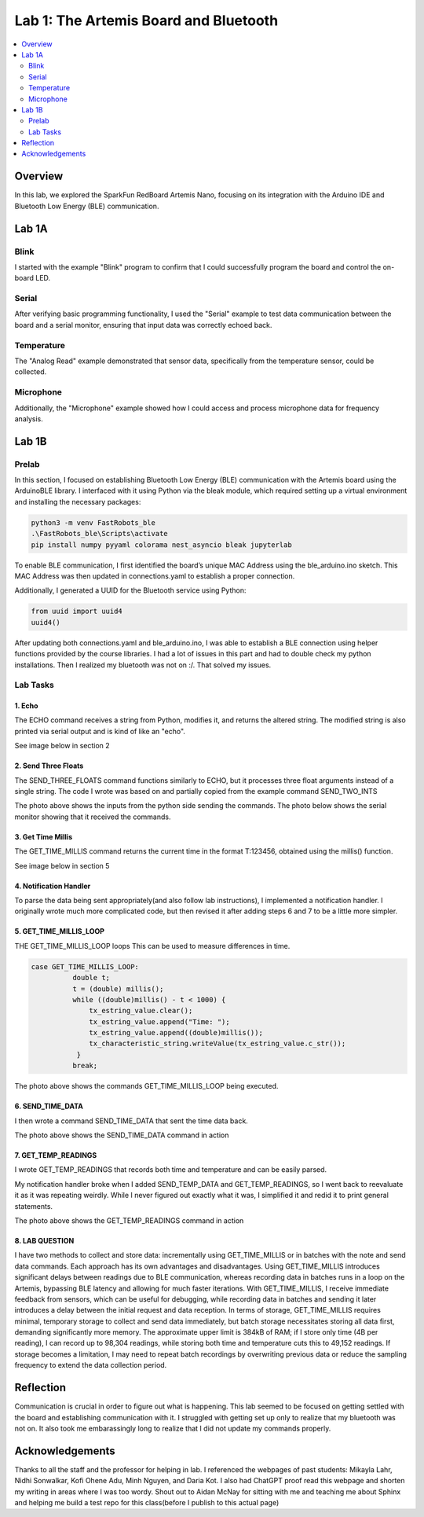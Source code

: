 ====================================
Lab 1: The Artemis Board and Bluetooth
====================================
 
.. contents::
    :depth: 2
    :local:


Overview
--------------------------------------------------------------------------
In this lab, we explored the SparkFun RedBoard Artemis Nano, focusing on its integration with the Arduino IDE and Bluetooth Low Energy (BLE) communication.

Lab 1A
--------------------------------------------------------------------------

Blink
^^^^^^^^^^^^^^^^^^^^^^^^^^^^^^^^^^^^^^^^^^^^^^^^^^^^^^^^^^^^^^^^^^^^^^^^^^

I started with the example "Blink" program to confirm that I could successfully program the board and control the on-board LED.

.. youtube:: kqe2E2l-K2k
   :align: center
   :width: 70%

Serial
^^^^^^^^^^^^^^^^^^^^^^^^^^^^^^^^^^^^^^^^^^^^^^^^^^^^^^^^^^^^^^^^^^^^^^^^^^

After verifying basic programming functionality, I used the "Serial" example to test data communication between the board and a serial monitor, ensuring that input data was correctly echoed back.

.. image:: images/IMG_20250212_072507066.jpg
   :align: center
   :width: 50%
   :class: bottompadding image-border

Temperature
^^^^^^^^^^^^^^^^^^^^^^^^^^^^^^^^^^^^^^^^^^^^^^^^^^^^^^^^^^^^^^^^^^^^^^^^^^

The "Analog Read" example demonstrated that sensor data, specifically from the temperature sensor, could be collected. 

.. youtube:: WJK9mvbasgg
   :align: center
   :width: 70%

Microphone
^^^^^^^^^^^^^^^^^^^^^^^^^^^^^^^^^^^^^^^^^^^^^^^^^^^^^^^^^^^^^^^^^^^^^^^^^^

Additionally, the "Microphone" example showed how I could access and process microphone data for frequency analysis.

.. youtube:: 
   :align: center
   :width: 70%

Lab 1B
--------------------------------------------------------------------------

Prelab
^^^^^^^^^^^^^^^^^^^^^^^^^^^^^^^^^^^^^^^^^^^^^^^^^^^^^^^^^^^^^^^^^^^^^^^^^^

In this section, I focused on establishing Bluetooth Low Energy (BLE) communication with the Artemis board using the ArduinoBLE library. 
I interfaced with it using Python via the bleak module, which required setting up a virtual environment and installing the necessary packages:

.. code-block:: bash

   python3 -m venv FastRobots_ble
   .\FastRobots_ble\Scripts\activate
   pip install numpy pyyaml colorama nest_asyncio bleak jupyterlab

To enable BLE communication, I first identified the board’s unique MAC Address using the ble_arduino.ino sketch. 
This MAC Address was then updated in connections.yaml to establish a proper connection.

.. image:: images/connections.png
   :align: center
   :width: 50%
   :class: bottompadding image-border

Additionally, I generated a UUID for the Bluetooth service using Python:

.. code-block:: python

  from uuid import uuid4
  uuid4()

After updating both connections.yaml and ble_arduino.ino, I was able to establish a BLE connection using helper functions provided by the course libraries.
I had a lot of issues in this part and had to double check my python installations. Then I realized my bluetooth was not on :/. That solved my issues. 

Lab Tasks
^^^^^^^^^^^^^^^^^^^^^^^^^^^^^^^^^^^^^^^^^^^^^^^^^^^^^^^^^^^^^^^^^^^^^^^^^^

1. Echo
""""""""""""""""""""""""""""""""""""""""""""""""""""""""""""""""""""""""""

The ECHO command receives a string from Python, modifies it, and returns the altered string. The modified string is also printed via serial output and is kind of like an "echo". 

.. code-block:: c++
   :caption: Case Statement for ``ECHO``

   case ECHO:
 
            char char_arr[MAX_MSG_SIZE];

            // Extract the next value from the command string as a character array
            success = robot_cmd.get_next_value(char_arr);
            if (!success)
                return;

            const char* val; 

            //Serial.println("Robot says -> ", );
            tx_estring_value.clear();
            tx_estring_value.append(char_arr);
            val = tx_estring_value.c_str();
            tx_characteristic_string.writeValue(val);
            Serial.print("Robot says -> ");
            Serial.println(val);
            break;

See image below in section 2

2. Send Three Floats
""""""""""""""""""""""""""""""""""""""""""""""""""""""""""""""""""""""""""

The SEND_THREE_FLOATS command functions similarly to ECHO, but it processes three float arguments instead of a single string. 
The code I wrote was based on and partially copied from the example command SEND_TWO_INTS

.. code-block:: c++
   :caption: Case Statement for ``SEND_THREE_FLOATS``

        case SEND_THREE_FLOATS:
            float float_a, float_b, float_c;

            // Extract the next value from the command string as an integer
            success = robot_cmd.get_next_value(float_a);
            if (!success)
                return;

            // Extract the next value from the command string as an integer
            success = robot_cmd.get_next_value(float_b);
            if (!success)
                return;
            success = robot_cmd.get_next_value(float_c);
            if (!success)
                return;

            Serial.print("Three Integers: ");
            Serial.print(float_a);
            Serial.print(", ");
            Serial.println(float_b);
            Serial.print(", ");
            Serial.println(float_c);
            
            break;

.. image:: images/echoand3valtogether.png
   :align: center
   :width: 50%
   :class: bottompadding image-border

The photo above shows the inputs from the python side sending the commands. 
The photo below shows the serial monitor showing that it received the commands. 

.. image:: images/send3echo.png
   :align: center
   :width: 50%
   :class: bottompadding image-border

3. Get Time Millis
""""""""""""""""""""""""""""""""""""""""""""""""""""""""""""""""""""""""""

The GET_TIME_MILLIS command returns the current time in the format T:123456, obtained using the millis() function. 

.. code-block:: c++
   :caption: Case Statement for ``GET_TIME_MILLIS`` 

        case GET_TIME_MILLIS:
        /*
          gets time
        */
            const char* time_val; 

            tx_estring_value.clear();
            tx_estring_value.append("Time: ");
            tx_estring_value.append((double)millis());
            time_val = tx_estring_value.c_str();
            tx_characteristic_string.writeValue(time_val);
            Serial.println(time_val);
            break;

See image below in section 5

4. Notification Handler
""""""""""""""""""""""""""""""""""""""""""""""""""""""""""""""""""""""""""

To parse the data being sent appropriately(and also follow lab instructions), I implemented a notification handler. I originally wrote much more complicated code, but then revised it after adding
steps 6 and 7 to be a little more simpler. 

.. code-block:: python
   :caption: Notification handler to record the time response
          incoming_val= [] 
          array_storage = []
          
          def notification_handler(uuid, byte_array): 
              global incoming_val, array_storage
              incoming_val.append(ble.bytearray_to_string(byte_array)[:])
              data = ble.bytearray_to_string(byte_array)
              array_storage.append(data)
              print(data)
        
         ble.start_notify(ble.uuid['RX_STRING'], notification_handler)
         
         # Send GET_TIME_MILLIS Command
         ble.send_command(CMD.GET_TIME_MILLIS, "")

5. GET_TIME_MILLIS_LOOP
""""""""""""""""""""""""""""""""""""""""""""""""""""""""""""""""""""""""""

THE GET_TIME_MILLIS_LOOP loops 
This can be used to measure differences in time.

.. code-block:: c++

  case GET_TIME_MILLIS_LOOP:
            double t;
            t = (double) millis();
            while ((double)millis() - t < 1000) {
                tx_estring_value.clear();
                tx_estring_value.append("Time: ");
                tx_estring_value.append((double)millis());
                tx_characteristic_string.writeValue(tx_estring_value.c_str());
             }
            break;



.. image:: images/get_time_millis_and_loop.png
   :align: center
   :width: 50%
   :class: bottompadding image-border

The photo above shows the commands GET_TIME_MILLIS_LOOP being executed.

6. SEND_TIME_DATA
""""""""""""""""""""""""""""""""""""""""""""""""""""""""""""""""""""""""""

I then wrote a command SEND_TIME_DATA that sent the time data back.

.. code-block:: c++
   :caption: Case Statements for  ``SEND_TIME_DATA``

      case SEND_TIME_DATA:
                float time_array[20];
                for (int i = 0; i < 20; i++) {
                      time_array[i] = (float)millis();
                  }
    
                for (int i = 0; i < 20; i++) {
                      tx_estring_value.clear();
                      tx_estring_value.append("Time: ");
                      tx_estring_value.append(time_array[i]);
                      tx_estring_value.append("s");
                      tx_characteristic_string.writeValue(tx_estring_value.c_str());
                  }
                break;


.. image:: images/sendtimedata.png
   :align: center
   :width: 50%
   :class: bottompadding image-border

The photo above shows the SEND_TIME_DATA command in action


7. GET_TEMP_READINGS
""""""""""""""""""""""""""""""""""""""""""""""""""""""""""""""""""""""""""

I wrote GET_TEMP_READINGS that records both time and temperature and can be easily parsed.

.. code-block:: c++
   :caption: Case Statements for ``GET_TEMP_READINGS`` 

   case GET_TEMP_READINGS:
              //setup code has been redacted for purposes of not posting unncessary code
            for (int i = 0; i < 20; i++) {
                  tx_estring_value.clear();
                  tx_estring_value.append("Time: ");
                  tx_estring_value.append(time_array1[i]);
                  tx_estring_value.append("s Temp: ");
                  tx_estring_value.append(temp_array[i]);
                  tx_estring_value.append(" degrees ");
                  tx_characteristic_string.writeValue(tx_estring_value.c_str());
            }
            break;

My notification handler broke when I added SEND_TEMP_DATA and GET_TEMP_READINGS, so I went back to reevaluate it as it was repeating weirdly. 
While I never figured out exactly what it was, I simplified it and redid it to print general statements.

.. image:: images/get temp.png
   :align: center
   :width: 50%
   :class: bottompadding image-border

The photo above shows the GET_TEMP_READINGS command in action

8. LAB QUESTION
""""""""""""""""""""""""""""""""""""""""""""""""""""""""""""""""""""""""""
I have two methods to collect and store data: incrementally using GET_TIME_MILLIS or in batches with the note and send data commands. Each approach has its own advantages and disadvantages. Using GET_TIME_MILLIS introduces significant delays between readings due to BLE communication, whereas recording data in batches runs in a loop on the Artemis, bypassing BLE latency and allowing for much faster iterations. With GET_TIME_MILLIS, I receive immediate feedback from sensors, which can be useful for debugging, while recording data in batches and sending it later introduces a delay between the initial request and data reception. In terms of storage, GET_TIME_MILLIS requires minimal, temporary storage to collect and send data immediately, but batch storage necessitates storing all data first, demanding significantly more memory. The approximate upper limit is 384kB of RAM; if I store only time (4B per reading), I can record up to 98,304 readings, while storing both time and temperature cuts this to 49,152 readings. If storage becomes a limitation, I may need to repeat batch recordings by overwriting previous data or reduce the sampling frequency to extend the data collection period.



Reflection
--------------------------------------------------------------------------

Communication is crucial in order to figure out what is happening. This lab seemed to be focused on getting settled with the board and establishing communication with it.
I struggled with getting set up only to realize that my bluetooth was not on.  It also took me embarassingly long to realize that I did not update my commands properly. 

.. image:: images/commandupdates.png
   :align: center
   :width: 50%
   :class: bottompadding image-border


Acknowledgements
--------------------------------------------------------------------------

Thanks to all the staff and the professor for helping in lab. I referenced the webpages of past students: Mikayla Lahr, Nidhi Sonwalkar, Kofi Ohene Adu, Minh Nguyen, and Daria Kot. 
I also had ChatGPT proof read this webpage and shorten my writing in areas where I was too wordy.
Shout out to Aidan McNay for sitting with me and teaching me about Sphinx and helping me build a test repo for this class(before I publish to this actual page)
